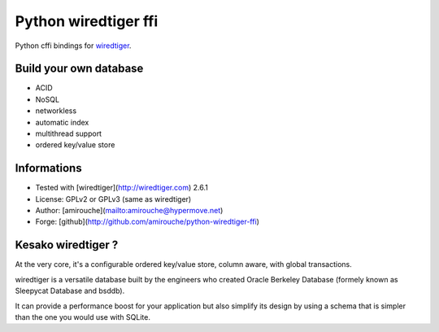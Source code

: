 Python wiredtiger ffi
=====================

Python cffi bindings for `wiredtiger <http://source.wiredtiger.com>`_.


Build your own database
-----------------------

- ACID
- NoSQL
- networkless
- automatic index
- multithread support
- ordered key/value store


Informations
------------

- Tested with [wiredtiger](http://wiredtiger.com) 2.6.1
- License: GPLv2 or GPLv3 (same as wiredtiger)
- Author: [amirouche](mailto:amirouche@hypermove.net)
- Forge: [github](http://github.com/amirouche/python-wiredtiger-ffi)
 

Kesako wiredtiger ?
-------------------

At the very core, it's a configurable ordered key/value store, column aware,
with global transactions.

wiredtiger is a versatile database built by the engineers who created
Oracle Berkeley Database (formely known as Sleepycat Database and bsddb).

It can provide a performance boost for your application but also simplify
its design by using a schema that is simpler than the one you would use
with SQLite.

